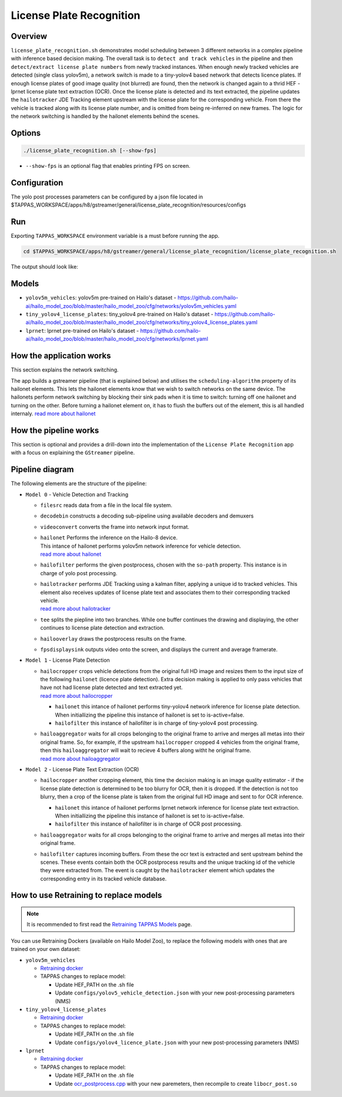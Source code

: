 License Plate Recognition
=========================

Overview
--------

``license_plate_recognition.sh`` demonstrates model scheduling between 3 different networks in a complex pipeline with inference based decision making.
The overall task is to ``detect and track vehicles`` in the pipeline and then ``detect/extract license plate numbers`` from newly tracked instances.
When enough newly tracked vehicles are detected (single class yolov5m), a network switch is made to a tiny-yolov4 based network that detects licence plates.
If enough license plates of good image quality (not blurred) are found, then the network is changed again to a thrid HEF - lprnet license plate text extraction (OCR). 
Once the license plate is detected and its text extracted, the pipeline updates the ``hailotracker`` JDE Tracking element upstream with the license plate for the corresponding vehicle.
From there the vehicle is tracked along with its license plate number, and is omitted from being re-inferred on new frames.
The logic for the network switching is handled by the hailonet elements behind the scenes.

Options
-------

.. code-block:: sh

   ./license_plate_recognition.sh [--show-fps]


* ``--show-fps``  is an optional flag that enables printing FPS on screen.

Configuration
-------------

The yolo post processes parameters can be configured by a json file located in $TAPPAS_WORKSPACE/apps/h8/gstreamer/general/license_plate_recognition/resources/configs


Run
---

Exporting ``TAPPAS_WORKSPACE`` environment variable is a must before running the app.

.. code-block:: sh

   cd $TAPPAS_WORKSPACE/apps/h8/gstreamer/general/license_plate_recognition/license_plate_recognition.sh

The output should look like:


.. raw:: html

   <div align="center">
       <img src="readme_resources/lpr_pipeline.gif"/>
   </div>

Models
------


* ``yolov5m_vehicles``: yolov5m pre-trained on Hailo's dataset - https://github.com/hailo-ai/hailo_model_zoo/blob/master/hailo_model_zoo/cfg/networks/yolov5m_vehicles.yaml
* ``tiny_yolov4_license_plates``: tiny_yolov4 pre-trained on Hailo's dataset - https://github.com/hailo-ai/hailo_model_zoo/blob/master/hailo_model_zoo/cfg/networks/tiny_yolov4_license_plates.yaml
* ``lprnet``: lprnet pre-trained on Hailo's dataset - https://github.com/hailo-ai/hailo_model_zoo/blob/master/hailo_model_zoo/cfg/networks/lprnet.yaml

How the application works
-------------------------

This section explains the network switching.

The app builds a gstreamer pipeline (that is explained below) and utilises the ``scheduling-algorithm`` property of its hailonet elements. This lets the hailonet elements know that we wish to switch networks on the same device.
The hailonets perform network switching by blocking their sink pads when it is time to switch: turning off one hailonet and turning on the other. Before turning a hailonet element on, it has to flush the buffers out of the element, this is all handled internaly. `read more about hailonet <../../../../../docs/elements/hailo_net.rst>`_

How the pipeline works
----------------------

This section is optional and provides a drill-down into the implementation of the ``License Plate Recognition`` app with a focus on explaining the ``GStreamer`` pipeline.

Pipeline diagram
----------------


.. image:: readme_resources/lpr_pipeline.png


The following elements are the structure of the pipeline:


* | ``Model 0`` - Vehicle Detection and Tracking

  * | ``filesrc`` reads data from a file in the local file system.
  * | ``decodebin``  constructs a decoding sub-pipeline using available decoders and demuxers 
  * | ``videoconvert`` converts the frame into network input format.
  * | ``hailonet``  Performs the inference on the Hailo-8 device.
    | This intance of hailonet performs yolov5m network inference for vehicle detection.
    | `read more about hailonet <../../../../../docs/elements/hailo_net.rst>`_ 
  * | ``hailofilter`` performs the given postprocess, chosen with the ``so-path`` property. This instance is in charge of yolo post processing.
  * | ``hailotracker`` performs JDE Tracking using a kalman filter, applying a unique id to tracked vehicles. This element also receives updates of license plate text and associates them to their corresponding tracked vehicle.
    | `read more about hailotracker <../../../../../docs/elements/hailo_tracker.rst>`_ 
  * | ``tee`` splits the piepline into two branches. While one buffer continues the drawing and displaying, the other continues to license plate detection and extraction.
  * | ``hailooverlay`` draws the postprocess results on the frame.
  * | ``fpsdisplaysink`` outputs video onto the screen, and displays the current and average framerate.


* | ``Model 1`` - License Plate Detection

  * | ``hailocropper`` crops vehicle detections from the original full HD image and resizes them to the input size of the following ``hailonet`` (licence plate detection). Extra decision making is applied to only pass vehicles that have not had license plate detected and text extracted yet. 
    | `read more about hailocropper <../../../../../docs/elements/hailo_cropper.rst>`_

    * ``hailonet`` this intance of hailonet performs tiny-yolov4 network inference for license plate detection. When initiallizing the pipeline this instance of hailonet is set to is-active=false.
    * ``hailofilter`` this instance of hailofilter is in charge of tiny-yolov4 post processing.

  * | ``hailoaggregator`` waits for all crops belonging to the original frame to arrive and merges all metas into their original frame. So, for example, if the upstream ``hailocropper`` cropped 4 vehicles from the original frame, then this ``hailoaggregator`` will wait to recieve 4 buffers along witht he original frame.
    | `read more about hailoaggregator <../../../../../docs/elements/hailo_aggregator.rst>`_


* | ``Model 2`` - License Plate Text Extraction (OCR)

  * | ``hailocropper`` another cropping element, this time the decision making is an image quality estimator - if the license plate detection is determined to be too blurry for OCR, then it is dropped. If the detection is not too blurry, then a crop of the license plate is taken from the original full HD image and sent to for OCR inference.

    * ``hailonet`` this intance of hailonet performs lprnet network inference for license plate text extraction. When initiallizing the pipeline this instance of hailonet is set to is-active=false.
    * ``hailofilter`` this instance of hailofilter is in charge of OCR post processing.

  * | ``hailoaggregator`` waits for all crops belonging to the original frame to arrive and merges all metas into their original frame.
  * | ``hailofilter`` captures incoming buffers. From these the ocr text is extracted and sent upstream behind the scenes. 
      These events contain both the OCR postprocess results and the unique tracking id of the vehicle they were extracted from. 
      The event is caught by the ``hailotracker`` element which updates the corresponding entry in its tracked vehicle database. 

How to use Retraining to replace models
---------------------------------------

.. note:: It is recommended to first read the `Retraining TAPPAS Models <../../../../../docs/write_your_own_application/retraining-tappas-models.rst>`_ page. 

You can use Retraining Dockers (available on Hailo Model Zoo), to replace the following models with ones
that are trained on your own dataset:

- ``yolov5m_vehicles``
  
  - `Retraining docker <https://github.com/hailo-ai/hailo_model_zoo/blob/master/hailo_models/vehicle_detection/docs/TRAINING_GUIDE.rst>`_
  - TAPPAS changes to replace model:

    - Update HEF_PATH on the .sh file
    - Update ``configs/yolov5_vehicle_detection.json`` with your new post-processing parameters (NMS)
- ``tiny_yolov4_license_plates``
  
  - `Retraining docker <https://github.com/hailo-ai/hailo_model_zoo/blob/master/hailo_models/license_plate_detection/docs/TRAINING_GUIDE.rst>`_
  - TAPPAS changes to replace model:

    - Update HEF_PATH on the .sh file
    - Update ``configs/yolov4_licence_plate.json`` with your new post-processing parameters (NMS)
- ``lprnet``
  
  - `Retraining docker <https://github.com/hailo-ai/hailo_model_zoo/blob/master/hailo_models/license_plate_recognition/docs/TRAINING_GUIDE.rst>`_
  - TAPPAS changes to replace model:

    - Update HEF_PATH on the .sh file
    - Update `ocr_postprocess.cpp <https://github.com/hailo-ai/tappas/blob/master/core/hailo/libs/postprocesses/ocr/ocr_postprocess.cpp#L20>`_
      with your new paremeters, then recompile to create ``libocr_post.so``